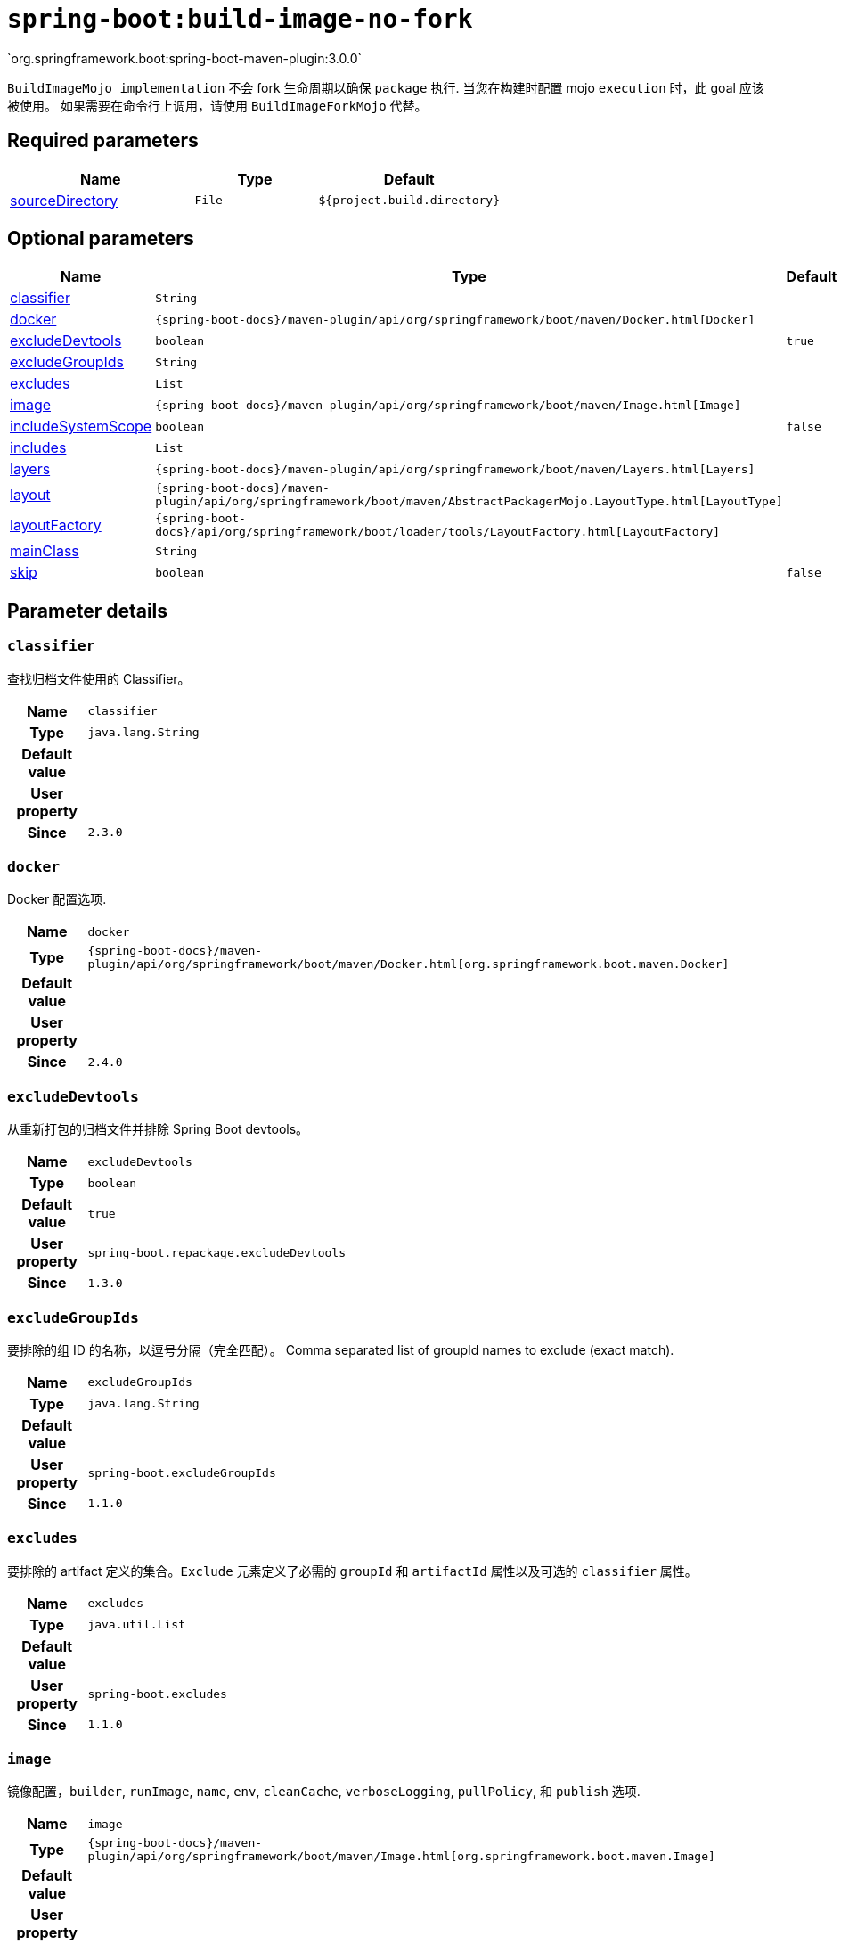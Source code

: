 

[[goals-build-image-no-fork]]
= `spring-boot:build-image-no-fork`
`org.springframework.boot:spring-boot-maven-plugin:3.0.0`

`BuildImageMojo implementation` 不会 fork 生命周期以确保 `package` 执行. 当您在构建时配置  mojo `execution` 时，此 goal 应该被使用。 如果需要在命令行上调用，请使用 `BuildImageForkMojo` 代替。

[[goals-build-image-no-fork-parameters-required]]
== Required parameters
[cols="3,2,3"]
|===
| Name | Type | Default

| <<goals-build-image-no-fork-parameters-details-sourceDirectory,sourceDirectory>>
| `File`
| `${project.build.directory}`

|===


[[goals-build-image-no-fork-parameters-optional]]
== Optional parameters
[cols="3,2,3"]
|===
| Name | Type | Default

| <<goals-build-image-no-fork-parameters-details-classifier,classifier>>
| `String`
|

| <<goals-build-image-no-fork-parameters-details-docker,docker>>
| `{spring-boot-docs}/maven-plugin/api/org/springframework/boot/maven/Docker.html[Docker]`
|

| <<goals-build-image-no-fork-parameters-details-excludeDevtools,excludeDevtools>>
| `boolean`
| `true`

| <<goals-build-image-no-fork-parameters-details-excludeGroupIds,excludeGroupIds>>
| `String`
|

| <<goals-build-image-no-fork-parameters-details-excludes,excludes>>
| `List`
|

| <<goals-build-image-no-fork-parameters-details-image,image>>
| `{spring-boot-docs}/maven-plugin/api/org/springframework/boot/maven/Image.html[Image]`
|

| <<goals-build-image-no-fork-parameters-details-includeSystemScope,includeSystemScope>>
| `boolean`
| `false`

| <<goals-build-image-no-fork-parameters-details-includes,includes>>
| `List`
|

| <<goals-build-image-no-fork-parameters-details-layers,layers>>
| `{spring-boot-docs}/maven-plugin/api/org/springframework/boot/maven/Layers.html[Layers]`
|

| <<goals-build-image-no-fork-parameters-details-layout,layout>>
| `{spring-boot-docs}/maven-plugin/api/org/springframework/boot/maven/AbstractPackagerMojo.LayoutType.html[LayoutType]`
|

| <<goals-build-image-no-fork-parameters-details-layoutFactory,layoutFactory>>
| `{spring-boot-docs}/api/org/springframework/boot/loader/tools/LayoutFactory.html[LayoutFactory]`
|

| <<goals-build-image-no-fork-parameters-details-mainClass,mainClass>>
| `String`
|

| <<goals-build-image-no-fork-parameters-details-skip,skip>>
| `boolean`
| `false`

|===


[[goals-build-image-no-fork-parameters-details]]
== Parameter details


[[goals-build-image-no-fork-parameters-details-classifier]]
=== `classifier`
查找归档文件使用的 Classifier。

[cols="10h,90"]
|===

| Name
| `classifier`

| Type
| `java.lang.String`

| Default value
|

| User property
|

| Since
| `2.3.0`

|===


[[goals-build-image-no-fork-parameters-details-docker]]
=== `docker`
Docker 配置选项.

[cols="10h,90"]
|===

| Name
| `docker`

| Type
| `{spring-boot-docs}/maven-plugin/api/org/springframework/boot/maven/Docker.html[org.springframework.boot.maven.Docker]`

| Default value
|

| User property
|

| Since
| `2.4.0`

|===


[[goals-build-image-no-fork-parameters-details-excludeDevtools]]
=== `excludeDevtools`
从重新打包的归档文件并排除 Spring Boot devtools。

[cols="10h,90"]
|===

| Name
| `excludeDevtools`

| Type
| `boolean`

| Default value
| `true`

| User property
| ``spring-boot.repackage.excludeDevtools``

| Since
| `1.3.0`

|===


[[goals-build-image-no-fork-parameters-details-excludeGroupIds]]
=== `excludeGroupIds`
要排除的组 ID 的名称，以逗号分隔（完全匹配）。
Comma separated list of groupId names to exclude (exact match).

[cols="10h,90"]
|===

| Name
| `excludeGroupIds`

| Type
| `java.lang.String`

| Default value
|

| User property
| ``spring-boot.excludeGroupIds``

| Since
| `1.1.0`

|===


[[goals-build-image-no-fork-parameters-details-excludes]]
=== `excludes`
要排除的 artifact 定义的集合。`Exclude` 元素定义了必需的 `groupId` 和  `artifactId`  属性以及可选的  `classifier` 属性。

[cols="10h,90"]
|===

| Name
| `excludes`

| Type
| `java.util.List`

| Default value
|

| User property
| ``spring-boot.excludes``

| Since
| `1.1.0`

|===


[[goals-build-image-no-fork-parameters-details-image]]
=== `image`
镜像配置，`builder`, `runImage`, `name`, `env`, `cleanCache`, `verboseLogging`, `pullPolicy`, 和 `publish` 选项.

[cols="10h,90"]
|===

| Name
| `image`

| Type
| `{spring-boot-docs}/maven-plugin/api/org/springframework/boot/maven/Image.html[org.springframework.boot.maven.Image]`

| Default value
|

| User property
|

| Since
| `2.3.0`

|===


[[goals-build-image-no-fork-parameters-details-includeSystemScope]]
=== `includeSystemScope`
包括系统作用域的依赖。

[cols="10h,90"]
|===

| Name
| `includeSystemScope`

| Type
| `boolean`

| Default value
| `false`

| User property
|

| Since
| `1.4.0`

|===


[[goals-build-image-no-fork-parameters-details-includes]]
=== `includes`
要包含的 artifact 定义的集合。`Include` 元素定义必需的 `groupId` 和 `artifactId`  属性，以及可选的强制性 `groupId` 和 `artifactId` 属性以及可选的 `classifier` 属性。

[cols="10h,90"]
|===

| Name
| `includes`

| Type
| `java.util.List`

| Default value
|

| User property
| ``spring-boot.includes``

| Since
| `1.2.0`

|===


[[goals-build-image-no-fork-parameters-details-layers]]
=== `layers`
Layer 配置，其中包含用于禁用分层创建、排除分层工具 jar 和提供自定义分层配置文件的选项。

[cols="10h,90"]
|===

| Name
| `layers`

| Type
| `{spring-boot-docs}/maven-plugin/api/org/springframework/boot/maven/Layers.html[org.springframework.boot.maven.Layers]`

| Default value
|

| User property
|

| Since
| `2.3.0`

|===


[[goals-build-image-no-fork-parameters-details-layout]]
=== `layout`
存档的类型（对应于依赖项在其中的布局方式）。可能的值为 `JAR`, `WAR`, `ZIP`, `DIR`, `NONE` ，默认为基于存档类型的猜测。

[cols="10h,90"]
|===

| Name
| `layout`

| Type
| `{spring-boot-docs}/maven-plugin/api/org/springframework/boot/maven/AbstractPackagerMojo.LayoutType.html[org.springframework.boot.maven.AbstractPackagerMojo$LayoutType]`

| Default value
|

| User property
|

| Since
| `2.3.11`

|===


[[goals-build-image-no-fork-parameters-details-layoutFactory]]
=== `layoutFactory`
如果未设置显式布局，将用于创建可执行存档的布局工厂。替代布局实现可以由第三方提供。

[cols="10h,90"]
|===

| Name
| `layoutFactory`

| Type
| `{spring-boot-docs}/api/org/springframework/boot/loader/tools/LayoutFactory.html[org.springframework.boot.loader.tools.LayoutFactory]`

| Default value
|

| User property
|

| Since
| `2.3.11`

|===


[[goals-build-image-no-fork-parameters-details-mainClass]]
=== `mainClass`
主类的名称。如果未指定，将使用找到的第一个包含  `main` 方法的编译类。

[cols="10h,90"]
|===

| Name
| `mainClass`

| Type
| `java.lang.String`

| Default value
|

| User property
|

| Since
| `1.0.0`

|===


[[goals-build-image-no-fork-parameters-details-skip]]
=== `skip`
跳过执行。

[cols="10h,90"]
|===

| Name
| `skip`

| Type
| `boolean`

| Default value
| `false`

| User property
| ``spring-boot.build-image.skip``

| Since
| `2.3.0`

|===


[[goals-build-image-no-fork-parameters-details-sourceDirectory]]
=== `sourceDirectory`
包含源归档的目录。

[cols="10h,90"]
|===

| Name
| `sourceDirectory`

| Type
| `java.io.File`

| Default value
| `${project.build.directory}`

| User property
|

| Since
| `2.3.0`

|===
